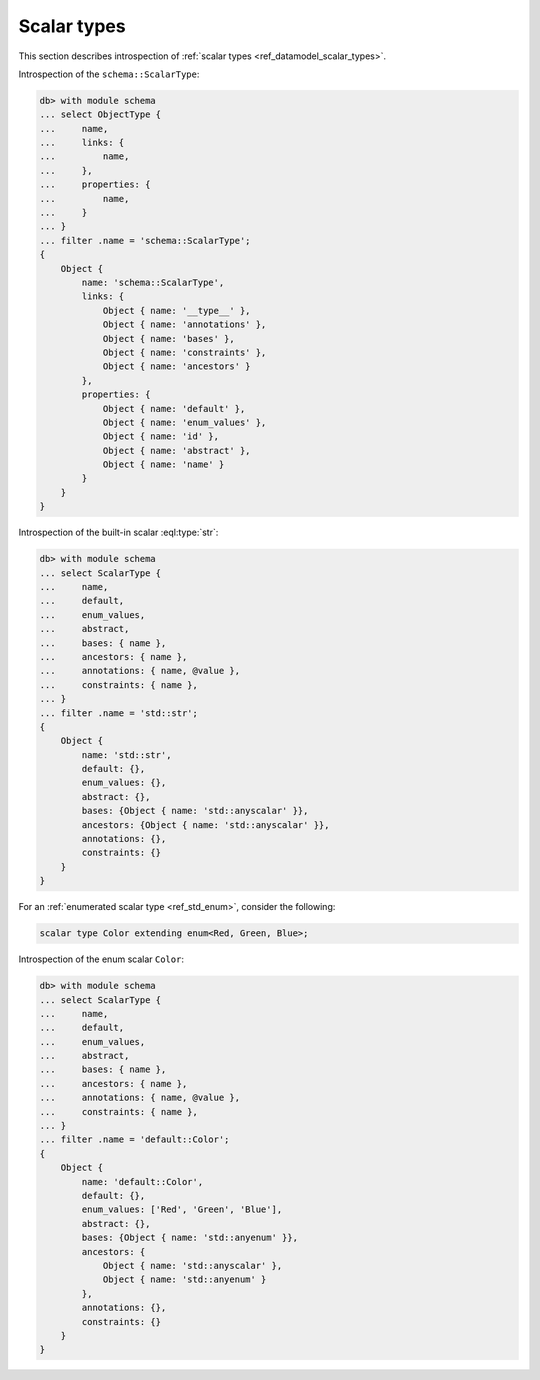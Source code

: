 .. _ref_eql_introspection_scalar_types:

============
Scalar types
============

This section describes introspection of :ref:`scalar types
<ref_datamodel_scalar_types>`.

Introspection of the ``schema::ScalarType``:

.. code-block:: edgeql-repl

    db> with module schema
    ... select ObjectType {
    ...     name,
    ...     links: {
    ...         name,
    ...     },
    ...     properties: {
    ...         name,
    ...     }
    ... }
    ... filter .name = 'schema::ScalarType';
    {
        Object {
            name: 'schema::ScalarType',
            links: {
                Object { name: '__type__' },
                Object { name: 'annotations' },
                Object { name: 'bases' },
                Object { name: 'constraints' },
                Object { name: 'ancestors' }
            },
            properties: {
                Object { name: 'default' },
                Object { name: 'enum_values' },
                Object { name: 'id' },
                Object { name: 'abstract' },
                Object { name: 'name' }
            }
        }
    }

Introspection of the built-in scalar :eql:type:`str`:

.. code-block:: edgeql-repl

    db> with module schema
    ... select ScalarType {
    ...     name,
    ...     default,
    ...     enum_values,
    ...     abstract,
    ...     bases: { name },
    ...     ancestors: { name },
    ...     annotations: { name, @value },
    ...     constraints: { name },
    ... }
    ... filter .name = 'std::str';
    {
        Object {
            name: 'std::str',
            default: {},
            enum_values: {},
            abstract: {},
            bases: {Object { name: 'std::anyscalar' }},
            ancestors: {Object { name: 'std::anyscalar' }},
            annotations: {},
            constraints: {}
        }
    }

For an :ref:`enumerated scalar type <ref_std_enum>`,
consider the following:

.. code-block:: sdl
  :version-lt: 3.0

    scalar type Color extending enum<Red, Green, Blue>;


.. code-block:: sdl

    scalar type Color extending enum<Red, Green, Blue>;

Introspection of the enum scalar ``Color``:

.. code-block:: edgeql-repl

    db> with module schema
    ... select ScalarType {
    ...     name,
    ...     default,
    ...     enum_values,
    ...     abstract,
    ...     bases: { name },
    ...     ancestors: { name },
    ...     annotations: { name, @value },
    ...     constraints: { name },
    ... }
    ... filter .name = 'default::Color';
    {
        Object {
            name: 'default::Color',
            default: {},
            enum_values: ['Red', 'Green', 'Blue'],
            abstract: {},
            bases: {Object { name: 'std::anyenum' }},
            ancestors: {
                Object { name: 'std::anyscalar' },
                Object { name: 'std::anyenum' }
            },
            annotations: {},
            constraints: {}
        }
    }
